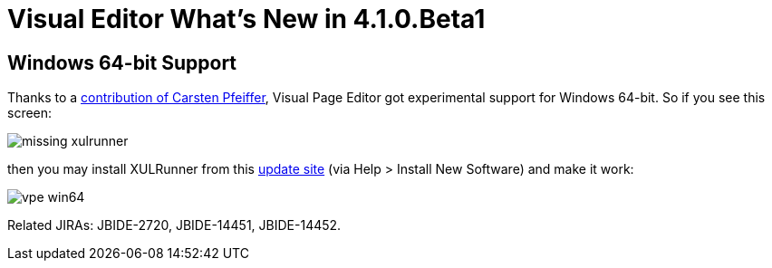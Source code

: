 = Visual Editor What's New in 4.1.0.Beta1
:page-layout: whatsnew
:page-feature_id: vpe
:page-feature_version: 4.1.0.Beta1
:page-feature_jbt_only: true
:page-jbt_core_version: 4.1.0.Beta1

== Windows 64-bit Support

Thanks to a https://issues.jboss.org/browse/JBIDE-2720?focusedCommentId=12770999&page=com.atlassian.jira.plugin.system.issuetabpanels:comment-tabpanel#comment-12770999[contribution of Carsten Pfeiffer], Visual Page Editor got experimental support for Windows 64-bit. So if you see this screen:

image::images/4.1.0.Beta1/missing-xulrunner.png[]

then you may install XULRunner from this http://download.jboss.org/jbosstools/builds/staging/xulrunner-1.9.2_win64/all/repo/[update site] (via Help > Install New Software) and make it work:

image::images/4.1.0.Beta1/vpe-win64.png[]

Related JIRAs: JBIDE-2720, JBIDE-14451, JBIDE-14452. 